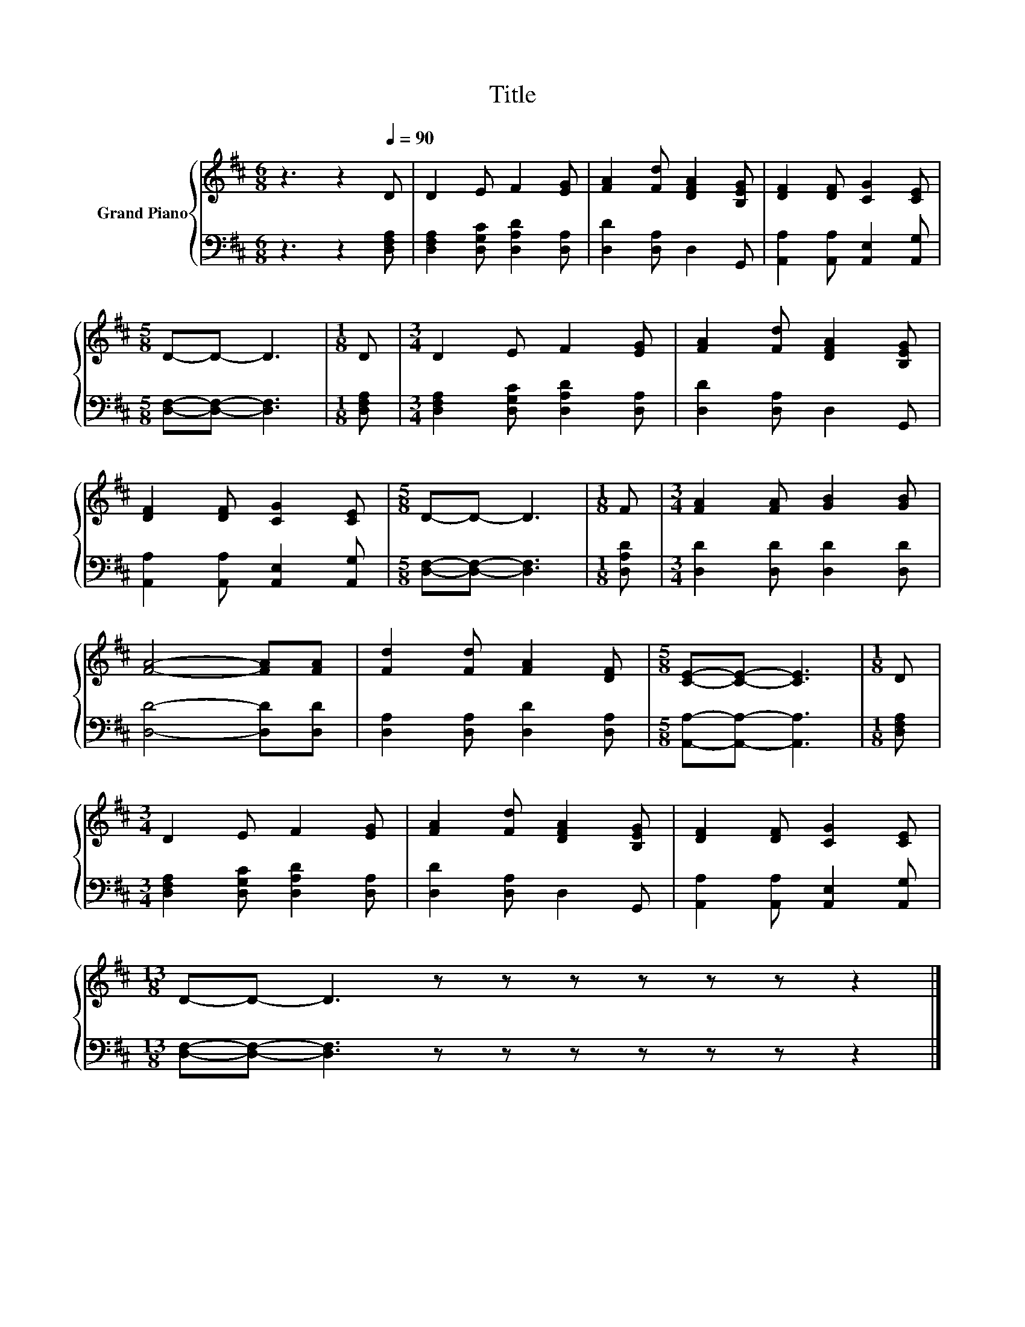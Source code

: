 X:1
T:Title
%%score { 1 | 2 }
L:1/8
M:6/8
K:D
V:1 treble nm="Grand Piano"
V:2 bass 
V:1
 z3 z2[Q:1/4=90] D | D2 E F2 [EG] | [FA]2 [Fd] [DFA]2 [B,EG] | [DF]2 [DF] [CG]2 [CE] | %4
[M:5/8] D-D- D3 |[M:1/8] D |[M:3/4] D2 E F2 [EG] | [FA]2 [Fd] [DFA]2 [B,EG] | %8
 [DF]2 [DF] [CG]2 [CE] |[M:5/8] D-D- D3 |[M:1/8] F |[M:3/4] [FA]2 [FA] [GB]2 [GB] | %12
 [FA]4- [FA][FA] | [Fd]2 [Fd] [FA]2 [DF] |[M:5/8] [CE]-[CE]- [CE]3 |[M:1/8] D | %16
[M:3/4] D2 E F2 [EG] | [FA]2 [Fd] [DFA]2 [B,EG] | [DF]2 [DF] [CG]2 [CE] | %19
[M:13/8] D-D- D3 z z z z z z z2 |] %20
V:2
 z3 z2 [D,F,A,] | [D,F,A,]2 [D,G,C] [D,A,D]2 [D,A,] | [D,D]2 [D,A,] D,2 G,, | %3
 [A,,A,]2 [A,,A,] [A,,E,]2 [A,,G,] |[M:5/8] [D,F,]-[D,F,]- [D,F,]3 |[M:1/8] [D,F,A,] | %6
[M:3/4] [D,F,A,]2 [D,G,C] [D,A,D]2 [D,A,] | [D,D]2 [D,A,] D,2 G,, | %8
 [A,,A,]2 [A,,A,] [A,,E,]2 [A,,G,] |[M:5/8] [D,F,]-[D,F,]- [D,F,]3 |[M:1/8] [D,A,D] | %11
[M:3/4] [D,D]2 [D,D] [D,D]2 [D,D] | [D,D]4- [D,D][D,D] | [D,A,]2 [D,A,] [D,D]2 [D,A,] | %14
[M:5/8] [A,,A,]-[A,,A,]- [A,,A,]3 |[M:1/8] [D,F,A,] |[M:3/4] [D,F,A,]2 [D,G,C] [D,A,D]2 [D,A,] | %17
 [D,D]2 [D,A,] D,2 G,, | [A,,A,]2 [A,,A,] [A,,E,]2 [A,,G,] | %19
[M:13/8] [D,F,]-[D,F,]- [D,F,]3 z z z z z z z2 |] %20


